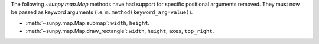 The following `~sunpy.map.Map` methods have had support for specific positional
arguments removed. They must now be passed as keyword arguments
(i.e. ``m.method(keyword_arg=value)``).

- :meth:`~sunpy.map.Map.submap`: ``width``, ``height``.
- :meth:`~sunpy.map.Map.draw_rectangle`: ``width``, ``height``, ``axes``, ``top_right``.
